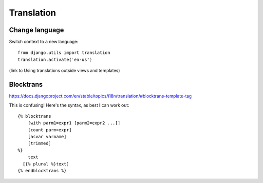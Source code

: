 ===========
Translation
===========

Change language
---------------

Switch context to a new language::

    from django.utils import translation
    translation.activate('en-us')

(link to Using translations outside views and templates)

Blocktrans
----------

https://docs.djangoproject.com/en/stable/topics/i18n/translation/#blocktrans-template-tag

This is confusing!  Here's the syntax, as best I can work out::

    {% blocktrans
        [with parm1=expr1 [parm2=expr2 ...]]
        [count parm=expr]
        [asvar varname]
        [trimmed]
    %}
        text
      [{% plural %}text]
    {% endblocktrans %}
